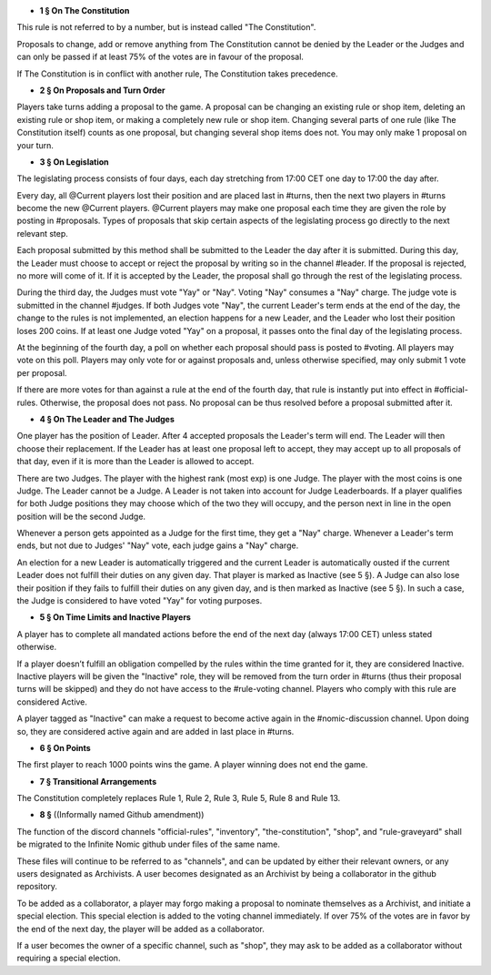 - **1 § On The Constitution**

This rule is not referred to by a number, but is instead called "The Constitution".

Proposals to change, add or remove anything from The Constitution cannot be denied by the Leader or the Judges and can only be passed if at least 75% of the votes are in favour of the proposal.

If The Constitution is in conflict with another rule, The Constitution takes precedence. 


- **2 § On Proposals and Turn Order**

Players take turns adding a proposal to the game. A proposal can be changing an existing rule or shop item, deleting an existing rule or shop item, or making a completely new rule or shop item. Changing several parts of one rule (like The Constitution itself) counts as one proposal, but changing several shop items does not. You may only make 1 proposal on your turn.


- **3 § On Legislation**

The legislating process consists of four days, each day stretching from 17:00 CET one day to 17:00 the day after.

Every day, all @Current players lost their position and are placed last in #turns, then the next two players in #turns become the new @Current players. @Current players may make one proposal each time they are given the role by posting in #proposals. Types of proposals that skip certain aspects of the legislating process go directly to the next relevant step.

Each proposal submitted by this method shall be submitted to the Leader the day after it is submitted. During this day, the Leader must choose to accept or reject the proposal by writing so in the channel #leader. If the proposal is rejected, no more will come of it. If it is accepted by the Leader, the proposal shall go through the rest of the legislating process.

During the third day, the Judges must vote "Yay" or "Nay". Voting "Nay" consumes a "Nay" charge. The judge vote is submitted in the channel #judges. If both Judges vote "Nay", the current Leader's term ends at the end of the day, the change to the rules is not implemented, an election happens for a new Leader, and the Leader who lost their position loses 200 coins. If at least one Judge voted "Yay" on a proposal, it passes onto the final day of the legislating process.

At the beginning of the fourth day, a poll on whether each proposal should pass is posted to #voting. All players may vote on this poll. Players may only vote for or against proposals and, unless otherwise specified, may only submit 1 vote per proposal.

If there are more votes for than against a rule at the end of the fourth day, that rule is instantly put into effect in #official-rules. Otherwise, the proposal does not pass. No proposal can be thus resolved before a proposal submitted after it.

- **4 § On The Leader and The Judges**

One player has the position of Leader. After 4 accepted proposals the Leader's term will end. The Leader will then choose their replacement. If the Leader has at least one proposal left to accept, they may accept up to all proposals of that day, even if it is more than the Leader is allowed to accept.

There are two Judges. The player with the highest rank (most exp) is one Judge. The player with the most coins is one Judge. The Leader cannot be a Judge. A Leader is not taken into account for Judge Leaderboards. If a player qualifies for both Judge positions they may choose which of the two they will occupy, and the person next in line in the open position will be the second Judge. 

Whenever a person gets appointed as a Judge for the first time, they get a "Nay" charge. Whenever a Leader's term ends, but not due to Judges' "Nay" vote, each judge gains a "Nay" charge.

An election for a new Leader is automatically triggered and the current Leader is automatically ousted if the current Leader does not fulfill their duties on any given day. That player is marked as Inactive (see 5 §). A Judge can also lose their position if they fails to fulfill their duties on any given day, and is then marked as Inactive (see 5 §). In such a case, the Judge is considered to have voted "Yay" for voting purposes.


- **5 § On Time Limits and Inactive Players**

A player has to complete all mandated actions before the end of the next day (always 17:00 CET) unless stated otherwise.

If a player doesn’t fulfill an obligation compelled by the rules within the time granted for it, they are considered Inactive. Inactive players will be given the "Inactive" role, they will be removed from the turn order in #turns (thus their proposal turns will be skipped) and they do not have access to the #rule-voting channel. Players who comply with this rule are considered Active.

A player tagged as "Inactive" can make a request to become active again in the #nomic-discussion channel. Upon doing so, they are considered active again and are added in last place in #turns.


- **6 § On Points**

The first player to reach 1000 points wins the game. A player winning does not end the game.


- **7 § Transitional Arrangements**

The Constitution completely replaces Rule 1, Rule 2, Rule 3, Rule 5, Rule 8 and Rule 13.

- **8 §** ((Informally named Github amendment))
The function of the discord channels "official-rules", "inventory", "the-constitution", "shop", and "rule-graveyard" shall be migrated to the Infinite Nomic github under files of the same name. 

These files will continue to be referred to as "channels", and can be updated by either their relevant owners, or any users designated as Archivists. A user becomes designated as an Archivist by being a collaborator in the github repository.

To be added as a collaborator, a player may forgo making a proposal to nominate themselves as a Archivist, and initiate a special election. This special election is added to the voting channel immediately. If over 75% of the votes are in favor by the end of the next day, the player will be added as a collaborator.

If a user becomes the owner of a specific channel, such as "shop", they may ask to be added as a collaborator without requiring a special election.
